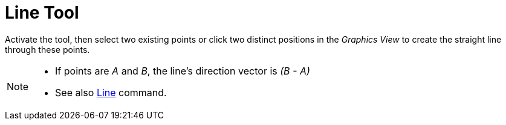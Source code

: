 = Line Tool
:page-en: tools/Line
ifdef::env-github[:imagesdir: /en/modules/ROOT/assets/images]

Activate the tool, then select two existing points or click two distinct positions in the _Graphics View_ to create the straight line through these points.

[NOTE]
====

* If points are _A_ and _B_, the line’s direction vector is _(B - A)_
* See also xref:/commands/Line.adoc[Line] command.

====
